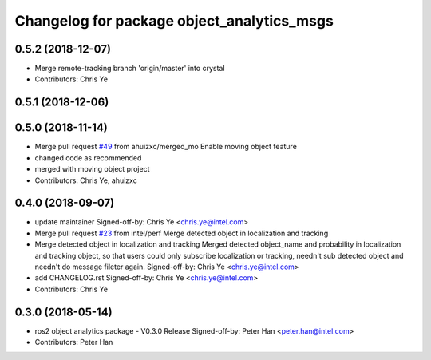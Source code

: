 ^^^^^^^^^^^^^^^^^^^^^^^^^^^^^^^^^^^^^^^^^^^
Changelog for package object_analytics_msgs
^^^^^^^^^^^^^^^^^^^^^^^^^^^^^^^^^^^^^^^^^^^

0.5.2 (2018-12-07)
------------------
* Merge remote-tracking branch 'origin/master' into crystal
* Contributors: Chris Ye

0.5.1 (2018-12-06)
------------------

0.5.0 (2018-11-14)
------------------
* Merge pull request `#49 <https://github.com/yechun1/ros2_object_analytics/issues/49>`_ from ahuizxc/merged_mo
  Enable moving object feature
* changed code as recommended
* merged with moving object project
* Contributors: Chris Ye, ahuizxc

0.4.0 (2018-09-07)
------------------
* update maintainer
  Signed-off-by: Chris Ye <chris.ye@intel.com>
* Merge pull request `#23 <https://github.com/intel/ros2_object_analytics/issues/23>`_ from intel/perf
  Merge detected object in localization and tracking
* Merge detected object in localization and tracking
  Merged detected object_name and probability in localization and tracking object,
  so that users could only subscribe localization or tracking, needn't sub detected object
  and needn't do message fileter again.
  Signed-off-by: Chris Ye <chris.ye@intel.com>
* add CHANGELOG.rst
  Signed-off-by: Chris Ye <chris.ye@intel.com>
* Contributors: Chris Ye

0.3.0 (2018-05-14)
------------------
* ros2 object analytics package - V0.3.0 Release
  Signed-off-by: Peter Han <peter.han@intel.com>
* Contributors: Peter Han
